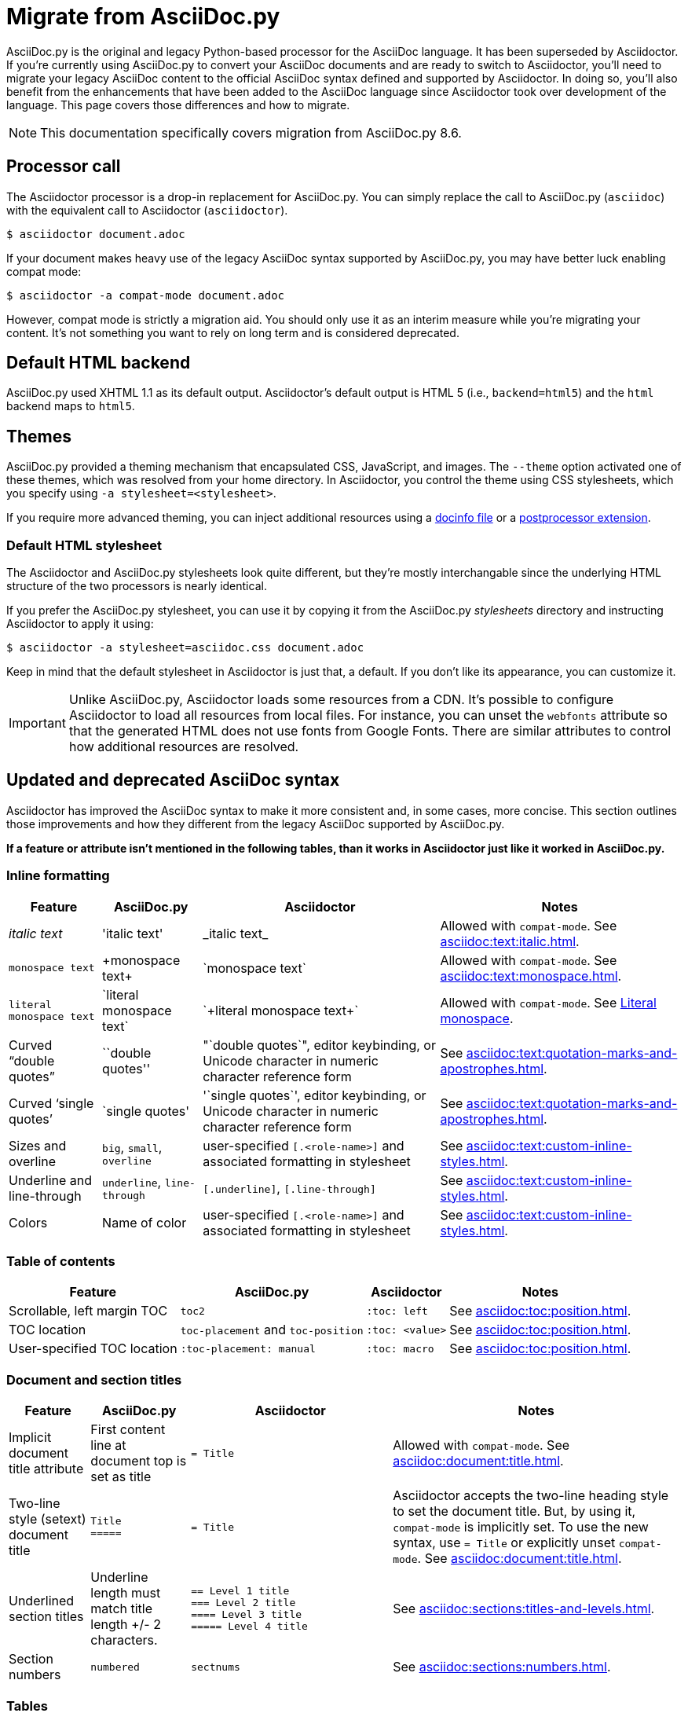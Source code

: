 = Migrate from AsciiDoc.py
:url-tests: {url-org}/asciidoctor/tree/master/test
:url-doctest: {url-org}/asciidoctor-doctest
:url-manpage: {url-project}/man/asciidoctor
//:uri-diffs: {uri-home}/docs/asciidoc-asciidoctor-diffs/

AsciiDoc.py is the original and legacy Python-based processor for the AsciiDoc language.
It has been superseded by Asciidoctor.
If you're currently using AsciiDoc.py to convert your AsciiDoc documents and are ready to switch to Asciidoctor, you'll need to migrate your legacy AsciiDoc content to the official AsciiDoc syntax defined and supported by Asciidoctor.
In doing so, you'll also benefit from the enhancements that have been added to the AsciiDoc language since Asciidoctor took over development of the language.
This page covers those differences and how to migrate.

NOTE: This documentation specifically covers migration from AsciiDoc.py 8.6.

== Processor call

The Asciidoctor processor is a drop-in replacement for AsciiDoc.py.
You can simply replace the call to AsciiDoc.py (`asciidoc`) with the equivalent call to Asciidoctor (`asciidoctor`).

 $ asciidoctor document.adoc

If your document makes heavy use of the legacy AsciiDoc syntax supported by AsciiDoc.py, you may have better luck enabling compat mode:

 $ asciidoctor -a compat-mode document.adoc

However, compat mode is strictly a migration aid.
You should only use it as an interim measure while you're migrating your content.
It's not something you want to rely on long term and is considered deprecated.

== Default HTML backend

AsciiDoc.py used XHTML 1.1 as its default output.
Asciidoctor's default output is HTML 5 (i.e., `backend=html5`) and the `html` backend maps to `html5`.

== Themes

AsciiDoc.py provided a theming mechanism that encapsulated CSS, JavaScript, and images.
The `--theme` option activated one of these themes, which was resolved from your home directory.
In Asciidoctor, you control the theme using CSS stylesheets, which you specify using `-a stylesheet=<stylesheet>`.

If you require more advanced theming, you can inject additional resources using a xref:ROOT:docinfo.adoc[docinfo file] or a xref:extensions:postprocessor.adoc[postprocessor extension].

[#migrate-stylesheet]
=== Default HTML stylesheet

The Asciidoctor and AsciiDoc.py stylesheets look quite different, but they're mostly interchangable since the underlying HTML structure of the two processors is nearly identical.

If you prefer the AsciiDoc.py stylesheet, you can use it by copying it from the AsciiDoc.py [.path]_stylesheets_ directory and instructing Asciidoctor to apply it using:

 $ asciidoctor -a stylesheet=asciidoc.css document.adoc

Keep in mind that the default stylesheet in Asciidoctor is just that, a default.
If you don't like its appearance, you can customize it.

IMPORTANT: Unlike AsciiDoc.py, Asciidoctor loads some resources from a CDN.
It's possible to configure Asciidoctor to load all resources from local files.
For instance, you can unset the `webfonts` attribute so that the generated HTML does not use fonts from Google Fonts.
There are similar attributes to control how additional resources are resolved.

== Updated and deprecated AsciiDoc syntax

Asciidoctor has improved the AsciiDoc syntax to make it more consistent and, in some cases, more concise.
This section outlines those improvements and how they different from the legacy AsciiDoc supported by AsciiDoc.py.

*If a feature or attribute isn't mentioned in the following tables, than it works in Asciidoctor just like it worked in AsciiDoc.py.*

=== Inline formatting

[cols="~,~,~,~"]
|===
|Feature |AsciiDoc.py |Asciidoctor |Notes

|_italic text_
|pass:['italic text']
|pass:[_italic text_]
|Allowed with `compat-mode`.
See xref:asciidoc:text:italic.adoc[].

|`monospace text`
|pass:[+monospace text+]
|pass:[`monospace text`]
|Allowed with `compat-mode`.
See xref:asciidoc:text:monospace.adoc[].

|`+literal monospace text+`
|pass:[`literal monospace text`]
|pass:[`+literal monospace text+`]
|Allowed with `compat-mode`.
See xref:asciidoc:text:monospace.adoc#literal-monospace[Literal monospace].

|Curved "`double quotes`"
|pass:[``double quotes'']
|pass:["`double quotes`"], editor keybinding, or Unicode character in numeric character reference form
|See xref:asciidoc:text:quotation-marks-and-apostrophes.adoc[].

|Curved '`single quotes`'
|pass:[`single quotes']
|pass:['`single quotes`'], editor keybinding, or Unicode character in numeric character reference form
|See xref:asciidoc:text:quotation-marks-and-apostrophes.adoc[].

|Sizes and overline
|`big`, `small`, `overline`
|user-specified `+[.<role-name>]+` and associated formatting in stylesheet
|See xref:asciidoc:text:custom-inline-styles.adoc[].

|Underline and line-through
|`underline`, `line-through`
|`+[.underline]+`, `+[.line-through]+`
|See xref:asciidoc:text:custom-inline-styles.adoc[].

|Colors
|Name of color
|user-specified `+[.<role-name>]+` and associated formatting in stylesheet
|See xref:asciidoc:text:custom-inline-styles.adoc[].
|===

=== Table of contents

[cols="~,~,~,~"]
|===
|Feature |AsciiDoc.py |Asciidoctor |Notes

|Scrollable, left margin TOC
|`toc2`
|`+:toc: left+`
|See xref:asciidoc:toc:position.adoc[].

|TOC location
|`toc-placement` and `toc-position`
|`+:toc: <value>+`
|See xref:asciidoc:toc:position.adoc[].

|User-specified TOC location
|`+:toc-placement: manual+`
|`+:toc: macro+`
|See xref:asciidoc:toc:position.adoc[].
|===

=== Document and section titles

[cols="~,~,30%,~"]
|===
|Feature |AsciiDoc.py |Asciidoctor |Notes

|Implicit document title attribute
|First content line at document top is set as title
|`= Title`
|Allowed with `compat-mode`.
See xref:asciidoc:document:title.adoc[].

|Two-line style (setext) document title
|`Title` +
`+=====+`
|`= Title`
|Asciidoctor accepts the two-line heading style to set the document title.
But, by using it, `compat-mode` is implicitly set.
To use the new syntax, use `= Title` or explicitly unset `compat-mode`.
See xref:asciidoc:document:title.adoc[].

|Underlined section titles
|Underline length must match title length +/- 2 characters.
|`== Level 1 title` +
`=== Level 2 title` +
`==== Level 3 title` +
`===== Level 4 title`
|See xref:asciidoc:sections:titles-and-levels.adoc[].

|Section numbers
|`numbered`
|`sectnums`
|See xref:asciidoc:sections:numbers.adoc[].
|===

=== Tables

[cols="~,~,~,~"]
|===
|Feature |AsciiDoc.py |Asciidoctor |Notes

|Table cell
|`a{vbar}` or `asciidoc{vbar}`
|`a{vbar}` only
|See xref:asciidoc:tables:add-cells-and-rows.adoc[].

|Table cell separator
|A Python regular expression.
|One or more literal characters or `\t` for tab.
|See xref:asciidoc:tables:add-cells-and-rows.adoc[], xref:asciidoc:tables:data-format.adoc[], and xref:asciidoc:tables:data-format.adoc#custom-delimiters[custom separators].

|Horizontal and vertical alignment for tables cells
|`halign`, `valign`
|Column and cell specifiers
|See xref:asciidoc:tables:align-by-column.adoc[] and xref:asciidoc:tables:align-by-cell.adoc[].

|Make tables full page width in DocBook
|`options="pgwide"`
|_not implemented_
|
|===

=== Blocks

[cols="~,~,~,~"]
|===
|Feature |AsciiDoc.py |Asciidoctor |Notes

|Block delimiters
|Delimiter lines do not have to match in length.
|The length of start and end delimiter lines must match exactly.
|See xref:asciidoc:blocks:build-basic-block.adoc#delimited-blocks[Delimited blocks].

|Default substitutions for passthrough blocks
|Applies attributes and macros substitutions to passthrough blocks
|Does not apply any substitutions to passthrough blocks
|Add `[subs="attributes,macros"]` above block to restore behavior.
|===

=== Substitutions

[cols="~,~,~,~"]
|===
|Feature |AsciiDoc.py |Asciidoctor |Notes

|Substitute `+`
|`replacements2`
|`post_replacements`
|See xref:asciidoc:subs:post-replacements.adoc[].

|Suppress inline substitutions and retain block indents when importing large blocks of plain text
|`plaintext`
|_not implemented_
|Close equivalent is a xref:asciidoc:pass:pass-block.adoc[passthrough block] or a listing block with xref:asciidoc:directives:include-with-indent.adoc#the-indent-attribute[the indent attribute].
|===

=== Mathematical expressions

AsciiDoc.py and Asciidoctor can convert embedded LaTeX and AsciiMath expressions (e.g., `pass:[asciimath:[expression]]`, `pass:[latexmath:[expression]]`, etc.).
In Asciidoctor, activate STEM support first using the xref:asciidoc:stem:stem.adoc[stem attribute].

=== Miscellaneous

[cols="~,~,~,30%"]
|===
|Feature |AsciiDoc.py |Asciidoctor |Notes

|`+ifeval::[ ]+`
|Evaluates any Python expression.
|Evaluates simple logical expressions testing the value of attributes.
|See xref:asciidoc:directives:ifeval.adoc[].

|Provide name of current document
|`infile`
|_not implemented_
|

|Provide directory of current document
|`indir`
|_not implemented_
|

|Apply special formatting to named text
|`specialwords`
|_not implemented_
|

|Replace tabs with spaces in all text, using a default tab size of 8
|`tabsize` (in-document and include directive)
|in-document only
|Asciidoctor only replaces tabs with spaces in verbatim blocks, and the attribute has no default.
In other words, tabs are not expanded in verbatim content blocks unless this attribute is set on the block or the document.
For all other text, Asciidoctor tabs are fixed at 4 spaces by the CSS.
See xref:asciidoc:directives:include-with-indent.adoc[normalize block indentation].
|===

=== showcomments

In AsciiDoc.py, single line comments could be turned into DocBook `<remark>` elements using `showcomments`.
This feature isn't implemented in Asciidoctor, but you can send remarks to the output, using an extension, or ifdef directives and passthrough blocks like the example shown below.

[source,asciidoc]
----
 ifdef::showcomments+basebackend-docbook[]
 ++++
 <remark>Your comment here</remark>
 ++++
 endif::[]
----

== Configuration files

Asciidoctor does not use [.path]_.conf_ files or filters, so `--conf-file`, `--dump-conf`, and `--filter` are not applicable.
Instead, Asciidoctor provides an xref:extensions:register.adoc[extension API] that replaces the configuration-based extension and filter mechanisms in AsciiDoc.py.

=== Localization

AsciiDoc.py had built-in [.path]_.conf_ files that translated built-in labels.
In Asciidoctor, you must define the translations for these labels explicitly.
See xref:ROOT:localization-support.adoc[] for details.

[#migrate-extensions]
== AsciiDoc.py extensions

The extension mechanism is completely different in Asciidoctor, but most of the standard extensions have been re-implemented, so they should work with minor changes.

[cols="~,~"]
|===
|AsciiDoc.py |Asciidoctor

|`source`
a|
* You can choose from a number of xref:asciidoc:verbatim:source-highlighter.adoc#built-in-values[source highlighters].
* Source highlighter values are built-in.
* `src_numbered`, `src_tab`, `args` are not implemented directly, but check the highlighter you are using for what features it has and how to configure them.

|music
|Not implemented.

|`[latex]` block macro
|Use a xref:asciidoc:stem:stem.adoc#block[stem block].

|`graphviz`
|Use xref:diagram-extension::index.adoc[Asciidoctor Diagram].
|===

=== Custom extensions

AsciiDoc.py custom extensions are Python commands, so they don't work with Asciidoctor.
Depending on the Asciidoctor processor you choose, you can re-write your xref:extensions:index.adoc[extensions in Ruby, Java, or JavaScript].

== Doctest

AsciiDoc.py `--doctest` ran its unit tests.
See the {url-tests}[test suite^] for how to run the Asciidoctor unit tests.
Asciidoctor also has a {url-doctest}[doctest tool^] which you can use when creating custom HTML or XML-based converters.

== Help topics

In both AsciiDoc.py and Asciidoctor, the `--help` CLI option shows the command usage by default.
It can also show a syntax crib sheet using `--help syntax` or the man page using `--help manpage`.

In AsciiDoc.py, the `--help manpage` option emits a plaintext version of the man page.
Asciidoctor, on the other hand, outputs the formatted man page so you can use it with a man pager.
To view it, you need to pipe the result to the `man` command as follows:

 $ asciidoctor --help manpage | man /dev/stdin

or

 $ asciidoctor --help manpage | man -l -

If you want to view the plaintext version with Asciidoctor, you can route the output through the `col` command as follows:

 $ asciidoctor --help manpage | man -l - | col -bx

Alternately, you can view the manpage for Asciidoctor online at {url-manpage}[asciidoctor(1)].

////
This content needs to be move to the specific subject docs pages if applicable

== Features Introduced by Asciidoctor

=== New Syntax

Asciidoctor has shorthand for id, role, style and options.
The following longhand syntax in AsciiDoc.py:

[source,asciidoc]
----
[[id]]
[style,role="role",options="option1,option2"]
----

can be written using the shorthand supported by Asciidoctor:

[source,asciidoc]
----
[style#id.role%option1%option2]
----

The longhand forms still work, but you should use the new forms for future compatibility, convenience and readability.

=== Enhancements

There are lots of new features and improvements Asciidoctor.
These are some of the more interesting ones when migrating:

* xref:directives:include-lines-and-tags.adoc[Partial includes]
* xref:attributes:safe-modes.adoc[Additional safe modes]
* xref:macros:icons.adoc[Icon-based fonts and inline icons]
* xref:diagram-extension::index.adoc[Asciidoctor Diagram]

A detailed list of the improvements is shown in #Differences between Asciidoctor and AsciiDoc.py#.

This is the compat mode summary which needs a page.

These changes are not backward-compatible, but if you set the `compat-mode` attribute, Asciidoctor will accept the AsciiDoc.py syntax.
For the long term, you should update to the Asciidoctor syntax.
Consult the {uri-migrate}[Migration Guide] to get the full details and learn how to migrate smoothly.
////
